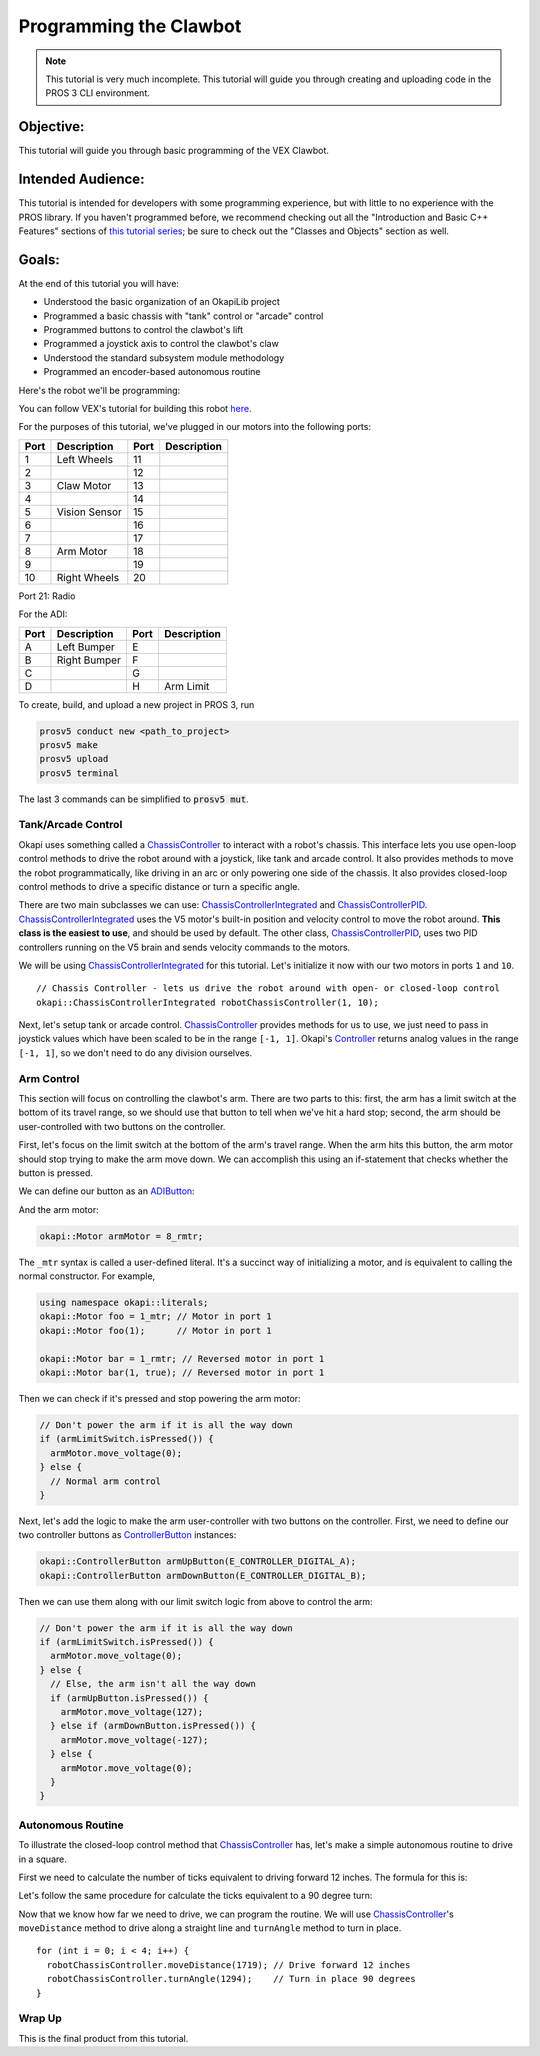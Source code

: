 =======================
Programming the Clawbot
=======================

.. note ::

    This tutorial is very much incomplete. This tutorial will guide you through
    creating and uploading code in the PROS 3 CLI environment.

Objective:
==========

This tutorial will guide you through basic programming of the VEX
Clawbot.

Intended Audience:
==================

This tutorial is intended for developers with some programming experience, but with little to no
experience with the PROS library. If you haven't programmed before, we recommend checking out all
the "Introduction and Basic C++ Features" sections of
`this tutorial series <https://www.studytonight.com/cpp/introduction-to-cpp.php>`__; be sure to
check out the "Classes and Objects" section as well.

Goals:
======

At the end of this tutorial you will have:

-  Understood the basic organization of an OkapiLib project
-  Programmed a basic chassis with "tank" control or "arcade" control
-  Programmed buttons to control the clawbot's lift
-  Programmed a joystick axis to control the clawbot's claw
-  Understood the standard subsystem module methodology
-  Programmed an encoder-based autonomous routine

Here's the robot we'll be programming:

.. image:: /images/tuts/clawbot1.jpg

You can follow VEX's tutorial for building this robot `here <https://v5beta.vex.com/parent-wrapper.php?id=v5-with-clawbot>`_.

For the purposes of this tutorial, we've plugged in our motors into the
following ports:

+--------+----------------+--------+---------------+
| Port   | Description    | Port   | Description   |
+========+================+========+===============+
| 1      | Left Wheels    | 11     |               |
+--------+----------------+--------+---------------+
| 2      |                | 12     |               |
+--------+----------------+--------+---------------+
| 3      | Claw Motor     | 13     |               |
+--------+----------------+--------+---------------+
| 4      |                | 14     |               |
+--------+----------------+--------+---------------+
| 5      | Vision Sensor  | 15     |               |
+--------+----------------+--------+---------------+
| 6      |                | 16     |               |
+--------+----------------+--------+---------------+
| 7      |                | 17     |               |
+--------+----------------+--------+---------------+
| 8      | Arm Motor      | 18     |               |
+--------+----------------+--------+---------------+
| 9      |                | 19     |               |
+--------+----------------+--------+---------------+
| 10     | Right Wheels   | 20     |               |
+--------+----------------+--------+---------------+

Port 21: Radio

For the ADI:

+--------+----------------+--------+---------------+
| Port   | Description    | Port   | Description   |
+========+================+========+===============+
| A      | Left Bumper    | E      |               |
+--------+----------------+--------+---------------+
| B      | Right Bumper   | F      |               |
+--------+----------------+--------+---------------+
| C      |                | G      |               |
+--------+----------------+--------+---------------+
| D      |                | H      | Arm Limit     |
+--------+----------------+--------+---------------+


To create, build, and upload a new project in PROS 3, run

.. code :: bash

    prosv5 conduct new <path_to_project>
    prosv5 make
    prosv5 upload
    prosv5 terminal


The last 3 commands can be simplified to :code:`prosv5 mut`.

Tank/Arcade Control
-------------------

Okapi uses something called a `ChassisController <../../api/chassis/controller/abstract-chassis-controller.html>`_
to interact with a robot's chassis. This interface lets you use open-loop control methods to drive
the robot around with a joystick, like tank and arcade control. It also provides methods to move
the robot programmatically, like driving in an arc or only powering one side of the chassis. It
also provides closed-loop control methods to drive a specific distance or turn a specific angle.

There are two main subclasses we can use:
`ChassisControllerIntegrated <../../api/chassis/controller/chassis-controller-integrated.html>`_
and `ChassisControllerPID <../../api/chassis/controller/chassis-controller-pid.html>`_.
`ChassisControllerIntegrated <../../api/chassis/controller/chassis-controller-integrated.html>`_
uses the V5 motor's built-in position and velocity control to move the robot around. **This class
is the easiest to use**, and should be used by default. The other class,
`ChassisControllerPID <../../api/chassis/controller/chassis-controller-pid.html>`_, uses two PID
controllers running on the V5 brain and sends velocity commands to the motors.

We will be using
`ChassisControllerIntegrated <../../api/chassis/controller/chassis-controller-integrated.html>`_
for this tutorial. Let's initialize it now with our two motors in ports ``1`` and ``10``.

.. highlight:: cpp
::

  // Chassis Controller - lets us drive the robot around with open- or closed-loop control
  okapi::ChassisControllerIntegrated robotChassisController(1, 10);

Next, let's setup tank or arcade control.
`ChassisController <../../api/chassis/controller/chassis-controller.html>`_ provides methods for us
to use, we just need to pass in joystick values which have been scaled to be in the range
``[-1, 1]``. Okapi's `Controller <../../api/device/controller.html>`_ returns analog values in the
range ``[-1, 1]``, so we don't need to do any division ourselves.

.. tabs ::
   .. tab :: Tank drive
      .. highlight:: cpp
      .. code-block:: cpp

         // Joystick to read analog values for tank or arcade control.
         // Master controller by default.
         okapi::Controller controller;

         while (true) {
           // Tank drive with left and right sticks.
           robotChassisController.tank(controller.getAnalog(E_CONTROLLER_ANALOG_LEFT_Y),
                                       controller.getAnalog(E_CONTROLLER_ANALOG_RIGHT_Y));

           // Wait and give up the time we don't need to other tasks.
           // Additionally, joystick values, motor telemetry, etc. all updates every 10 ms.
           pros::Task::delay(10);
         }

   .. tab :: Arcade drive
      .. highlight:: cpp
      .. code-block:: cpp
         :linenos:

         // Joystick to read analog values for tank or arcade control.
         // Master controller by default.
         okapi::Controller controller;

         while (true) {
           // Arcade drive with the left stick.
           robotChassisController.arcade(controller.getAnalog(E_CONTROLLER_ANALOG_LEFT_Y),
                                         controller.getAnalog(E_CONTROLLER_ANALOG_LEFT_X));

           // Wait and give up the time we don't need to other tasks.
           // Additionally, joystick values, motor telemetry, etc. all updates every 10 ms.
           pros::Task::delay(10);
         }

Arm Control
-----------

This section will focus on controlling the clawbot's arm. There are two parts to this: first, the
arm has a limit switch at the bottom of its travel range, so we should use that button to tell when
we've hit a hard stop; second, the arm should be user-controlled with two buttons on the
controller.

First, let's focus on the limit switch at the bottom of the arm's travel range. When the arm hits
this button, the arm motor should stop trying to make the arm move down. We can accomplish this
using an if-statement that checks whether the button is pressed.

We can define our button as an `ADIButton <../../api/device/button/adi-button.html>`_:

.. highlight:: cpp
.. cpde-block:: cpp

   okapi::ADIButton armLimitSwitch('H');

And the arm motor:

.. highlight:: cpp
.. code-block:: cpp

   okapi::Motor armMotor = 8_rmtr;

The ``_mtr`` syntax is called a user-defined literal. It's a succinct way of initializing a motor,
and is equivalent to calling the normal constructor. For example,

.. highlight:: cpp
.. code-blocK:: cpp

   using namespace okapi::literals;
   okapi::Motor foo = 1_mtr; // Motor in port 1
   okapi::Motor foo(1);      // Motor in port 1

   okapi::Motor bar = 1_rmtr; // Reversed motor in port 1
   okapi::Motor bar(1, true); // Reversed motor in port 1

Then we can check if it's pressed and stop powering the arm motor:

.. highlight:: cpp
.. code-block:: cpp

   // Don't power the arm if it is all the way down
   if (armLimitSwitch.isPressed()) {
     armMotor.move_voltage(0);
   } else {
     // Normal arm control
   }

Next, let's add the logic to make the arm user-controller with two buttons on the controller.
First, we need to define our two controller buttons as
`ControllerButton <../../api/device/button/controller-button.html>`_ instances:

.. highlight:: cpp
.. code-block:: cpp

   okapi::ControllerButton armUpButton(E_CONTROLLER_DIGITAL_A);
   okapi::ControllerButton armDownButton(E_CONTROLLER_DIGITAL_B);

Then we can use them along with our limit switch logic from above to control the arm:

.. highlight:: cpp
.. code-block:: cpp

   // Don't power the arm if it is all the way down
   if (armLimitSwitch.isPressed()) {
     armMotor.move_voltage(0);
   } else {
     // Else, the arm isn't all the way down
     if (armUpButton.isPressed()) {
       armMotor.move_voltage(127);
     } else if (armDownButton.isPressed()) {
       armMotor.move_voltage(-127);
     } else {
       armMotor.move_voltage(0);
     }
   }

Autonomous Routine
------------------

To illustrate the closed-loop control method that
`ChassisController <../../api/chassis/controller/chassis-controller.html>`_ has, let's make a
simple autonomous routine to drive in a square.

First we need to calculate the number of ticks equivalent to driving forward 12 inches. The formula for this
is:

.. tabs ::
   .. tab :: Formula
      .. highlight:: cpp
      .. code-block:: none

         ((ticks per wheel rotation) / ((wheel diameter) * pi)) * 12

   .. tab :: Result
     .. highlight:: cpp
     .. code-block:: none

        (1800 ticks / (4 in * pi)) * 12 in = 1719 ticks

Let's follow the same procedure for calculate the ticks equivalent to a 90 degree turn:

.. tabs ::
   .. tab :: Formula
      .. highlight:: cpp
      .. code-block:: none

        ((ticks per wheel rotation) / ((wheel diameter) * pi)) * ((center-to-center wheel distance) * (pi) * (1/4))

   .. tab :: Result
     .. highlight:: cpp
     .. code-block:: none

        (1800 ticks / (4 in * pi)) * (11.498 in * pi * (1/4)) = 1294 ticks

Now that we know how far we need to drive, we can program the routine. We will use
`ChassisController <../../api/chassis/controller/chassis-controller.html>`_'s ``moveDistance``
method to drive along a straight line and ``turnAngle`` method to turn in place.

.. highlight:: cpp
::

    for (int i = 0; i < 4; i++) {
      robotChassisController.moveDistance(1719); // Drive forward 12 inches
      robotChassisController.turnAngle(1294);    // Turn in place 90 degrees
    }

Wrap Up
-------

This is the final product from this tutorial.

.. tabs ::
   .. tab :: Tank drive
      .. highlight:: cpp
      ::

        #include "okapi/api.hpp"
        using namespace okapi::literals;

        void opcontrol() {
          pros::Task::delay(100);

          // Chassis Controller - lets us drive the robot around with open- or closed-loop control
          okapi::ChassisControllerIntegrated robotChassisController(1, 10);

          // Joystick to read analog values for tank or arcade control
          // Master controller by default
          okapi::Controller controller;

          // Arm related objects
          okapi::ADIButton armLimitSwitch('H');
          okapi::ControllerButton armUpButton(E_CONTROLLER_DIGITAL_A);
          okapi::ControllerButton armDownButton(E_CONTROLLER_DIGITAL_B);
          okapi::Motor armMotor = 8_rmtr;

          // Button to run our sample autonomous routine
          okapi::ControllerButton runAutoButton(E_CONTROLLER_DIGITAL_X);

          while (true) {
            // Tank drive with left and right sticks
            robotChassisController.tank(controller.getAnalog(E_CONTROLLER_ANALOG_LEFT_Y),
                                        controller.getAnalog(E_CONTROLLER_ANALOG_RIGHT_Y));

            // Don't power the arm if it is all the way down
            if (armLimitSwitch.isPressed()) {
              armMotor.move_voltage(0);
            } else {
              // Else, the arm isn't all the way down
              if (armUpButton.isPressed()) {
                armMotor.move_voltage(127);
              } else if (armDownButton.isPressed()) {
                armMotor.move_voltage(-127);
              } else {
                armMotor.move_voltage(0);
              }
            }

            // Run the test autonomous routine if we press the button
            if (runAutoButton.changedToPressed()) {
              // Drive the robot in a square pattern using closed-loop control
              for (int i = 0; i < 4; i++) {
                robotChassisController.moveDistance(2116); // Drive forward 12 inches
                robotChassisController.turnAngle(1662);    // Turn in place 90 degrees
              }
            }

            // Wait and give up the time we don't need to other tasks.
            // Additionally, joystick values, motor telemetry, etc. all updates every 10 ms.
            pros::Task::delay(10);
          }
        }

   .. tab :: Arcade drive
      .. highlight:: cpp
      ::

        #include "okapi/api.hpp"
        using namespace okapi::literals;

        void opcontrol() {
          pros::Task::delay(100);

          // Chassis Controller - lets us drive the robot around with open- or closed-loop control
          okapi::ChassisControllerIntegrated robotChassisController(1, 10);

          // Joystick to read analog values for tank or arcade control
          // Master controller by default
          okapi::Controller controller;

          // Arm related objects
          okapi::ADIButton armLimitSwitch('H');
          okapi::ControllerButton armUpButton(E_CONTROLLER_DIGITAL_A);
          okapi::ControllerButton armDownButton(E_CONTROLLER_DIGITAL_B);
          okapi::Motor armMotor = 8_rmtr;

          // Button to run our sample autonomous routine
          okapi::ControllerButton runAutoButton(E_CONTROLLER_DIGITAL_X);

          while (true) {
            // Arcade drive with the left stick
            robotChassisController.arcade(controller.getAnalog(E_CONTROLLER_ANALOG_LEFT_Y),
                                          controller.getAnalog(E_CONTROLLER_ANALOG_LEFT_X));

            // Don't power the arm if it is all the way down
            if (armLimitSwitch.isPressed()) {
              armMotor.move_voltage(0);
            } else {
              // Else, the arm isn't all the way down
              if (armUpButton.isPressed()) {
                armMotor.move_voltage(127);
              } else if (armDownButton.isPressed()) {
                armMotor.move_voltage(-127);
              } else {
                armMotor.move_voltage(0);
              }
            }

            // Run the test autonomous routine if we press the button
            if (runAutoButton.changedToPressed()) {
              // Drive the robot in a square pattern using closed-loop control
              for (int i = 0; i < 4; i++) {
                robotChassisController.moveDistance(2116); // Drive forward 12 inches
                robotChassisController.turnAngle(1662);    // Turn in place 90 degrees
              }
            }

            // Wait and give up the time we don't need to other tasks.
            // Additionally, joystick values, motor telemetry, etc. all updates every 10 ms.
            pros::Task::delay(10);
          }
        }
